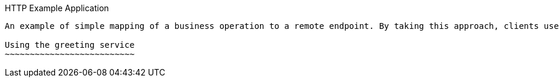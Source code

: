 HTTP Example Application
------------

An example of simple mapping of a business operation to a remote endpoint. By taking this approach, clients use the HTTP protocol as a transport mechanism to call services. Application engineers define the APIs using a broad interpretation of the REST fundamentals, encouraging freedom in design and quick prototyping.

Using the greeting service
~~~~~~~~~~~~~~~~~~~~~~~~~~
